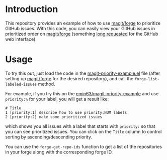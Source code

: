 
* Introduction

This repository provides an example of how to use [[https://github.com/magit/forge][magit/forge]] to prioritize
GitHub issues. With this code, you can easily view your GitHub issues
in prioritized order on [[https://github.com/magit/forge][magit/forge]] (something [[https://github.com/isaacs/github/issues/472][long requested]] for the
GitHub web interface). 

* Usage

To try this out, just load the code in the [[https://raw.githubusercontent.com/emin63/magit-priority-example/main/magit-priority-example.el][magit-priority-example.el]]
file (after setting up [[https://github.com/magit/forge][magit/forge]] for the desired repository), and
call the =forge-list-labeled-issues= method.

For example, if you try this on the [[https://github.com/emin63/magit-priority-example][emin63/magit-priority-example]] and
use =priority:%= for your label, you will get a result like:

#+BEGIN_EXAMPLE
    # Title
    1 [priority:1] describe how to use priority:NUM labels
    2 [priority:2] make some prioritized issues
#+END_EXAMPLE

which shows you all issues with a label that starts with =priority:=
so that you can see prioritized issues. You can click on the =Title=
column to control sorting by ascending/descending priority.

You can use the =forge-get-repo-ids= function to get a list of the
repositories in your forge along with the corresponding forge ID.
